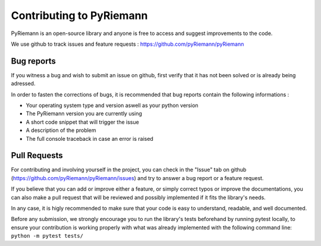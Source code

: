 Contributing to PyRiemann
=========================

PyRiemann is an open-source library and anyone is free to access and suggest improvements to the code.

We use github to track issues and feature requests : https://github.com/pyRiemann/pyRiemann




Bug reports
----------------

If you witness a bug and wish to submit an issue on github, first verify that it has not been solved or is already being adressed.

In order to fasten the corrections of bugs, it is recommended that bug reports contain the following informations :

- Your operating system type and version aswell as your python version
- The PyRiemann version you are currently using
- A short code snippet that will trigger the issue
- A description of the problem
- The full console traceback in case an error is raised



Pull Requests 
------------------

For contributing and involving yourself in the project, you can check in the "Issue" tab on github (https://github.com/pyRiemann/pyRiemann/issues) and try to answer a bug report or a feature request.

If you believe that you can add or improve either a feature, or simply correct typos or improve the documentations, you can also make a pull request that will be reviewed and possibly implemented if it fits the library's needs.

In any case, it is higly recommended to make sure that your code is easy to understand, readable, and well documented.

Before any submission, we strongly encourage you to run the library's tests beforehand by running pytest locally, to ensure your contribution is working properly with what was already implemented with the following command line: 
``python -m pytest tests/``




